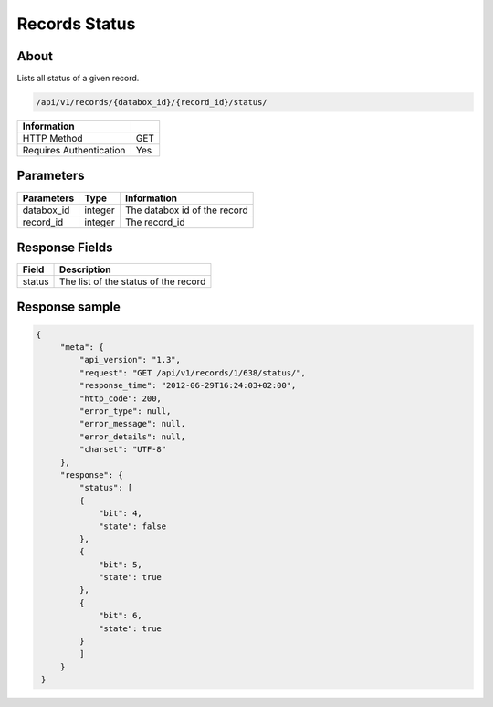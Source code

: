 Records Status
==============

About
-----

Lists all status of a given record.

.. code-block:: bash

    /api/v1/records/{databox_id}/{record_id}/status/

======================== =====
 Information
======================== =====
 HTTP Method              GET
 Requires Authentication  Yes
======================== =====

Parameters
----------

================ ========= =============================
 Parameters       Type     Information
================ ========= =============================
 databox_id       integer   The databox id of the record
 record_id        integer   The record_id
================ ========= =============================

Response Fields
---------------

========== ================================
 Field      Description
========== ================================
 status     The list of the status of the record
========== ================================

Response sample
---------------

.. code-block:: javascript

    {
         "meta": {
             "api_version": "1.3",
             "request": "GET /api/v1/records/1/638/status/",
             "response_time": "2012-06-29T16:24:03+02:00",
             "http_code": 200,
             "error_type": null,
             "error_message": null,
             "error_details": null,
             "charset": "UTF-8"
         },
         "response": {
             "status": [
             {
                 "bit": 4,
                 "state": false
             },
             {
                 "bit": 5,
                 "state": true
             },
             {
                 "bit": 6,
                 "state": true
             }
             ]
         }
     }
